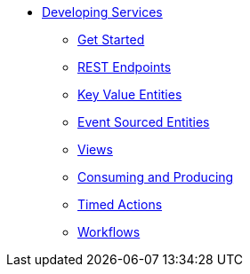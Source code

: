 * xref:index.adoc[Developing Services]
** xref:getting-started.adoc[Get Started]
** xref:http-endpoints.adoc[REST Endpoints]
** xref:key-value-entities.adoc[Key Value Entities]
** xref:event-sourced-entities.adoc[Event Sourced Entities]
** xref:views.adoc[Views]
** xref:consuming-producing.adoc[Consuming and Producing]
** xref:timed-actions.adoc[Timed Actions]
** xref:workflows.adoc[Workflows]
